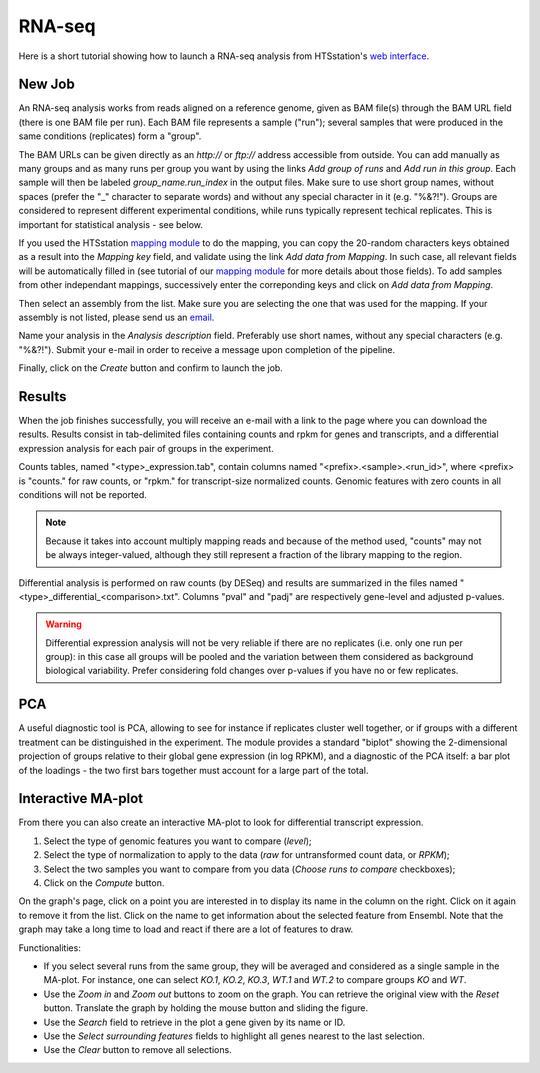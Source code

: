 RNA-seq
=======

Here is a short tutorial showing how to launch a RNA-seq analysis from HTSstation's `web interface <http://htsstation.epfl.ch/rnaseq/>`_.


New Job
-------

An RNA-seq analysis works from reads aligned on a reference genome, given as BAM file(s) through the BAM URL field (there is one BAM file per run). Each BAM file represents a sample ("run"); several samples that were produced in the same conditions (replicates) form a "group".

The BAM URLs can be given directly as an `http://` or `ftp://` address accessible from outside. You can add manually as many groups and as many runs per group you want by using the links `Add group of runs` and `Add run in this group`. Each sample will then be labeled *group_name.run_index* in the output files. Make sure to use short group names, without spaces (prefer the "_" character to separate words) and without any special character in it (e.g. "%&?!"). Groups are considered to represent different experimental conditions, while runs typically represent techical replicates. This is important for statistical analysis - see below.

If you used the HTSstation `mapping module <http://htsstation.epfl.ch/mapseq/>`_ to do the mapping, you can copy the 20-random characters keys obtained as a result into the `Mapping key` field, and validate using the link `Add data from Mapping`. In such case, all relevant fields will be automatically filled in (see tutorial of our `mapping module <http://htsstation.epfl.ch/mapseq/>`_ for more details about those fields). To add samples from other independant mappings, successively enter the correponding keys and click on `Add data from Mapping`.

.. image:: images/RNAseq_newjob.png

Then select an assembly from the list. Make sure you are selecting the one that was used for the mapping. If your assembly is not listed, please send us an `email <mailto:webmaster.bbcf@epfl.ch>`_.

Name your analysis in the `Analysis description` field. Preferably use short names, without any special characters (e.g. "%&?!"). Submit your e-mail in order to receive a message upon completion of the pipeline.

.. image:: images/RNAseq_generals.png

Finally, click on the `Create` button and confirm to launch the job.

.. image:: images/RNAseq_create.png


Results
-------

When the job finishes successfully, you will receive an e-mail with a link to the page where you can download the results. Results consist in tab-delimited files containing counts and rpkm for genes and transcripts, and a differential expression analysis for each pair of groups in the experiment.

Counts tables, named "<type>_expression.tab", contain columns named "<prefix>.<sample>.<run_id>", where <prefix> is "counts." for raw counts, or "rpkm." for transcript-size normalized counts.
Genomic features with zero counts in all conditions will not be reported.

.. image:: images/RNAseq_output_counts.png

.. note::

    Because it takes into account multiply mapping reads and because of the method used, "counts" may not be always integer-valued, although they still represent a fraction of the library mapping to the region.

Differential analysis is performed on raw counts (by DESeq) and results are summarized in the files named "<type>_differential_<comparison>.txt". Columns "pval" and "padj" are respectively gene-level and adjusted p-values.

.. image:: images/RNAseq_output_diff.png

.. warning::

    Differential expression analysis will not be very reliable if there are no replicates (i.e. only one run per group): in this case all groups will be pooled and the variation between them considered as background biological variability. Prefer considering fold changes over p-values if you have no or few replicates.


PCA
---

A useful diagnostic tool is PCA, allowing to see for instance if replicates cluster well together, or if groups with a different treatment can be distinguished in the experiment. The module provides a standard "biplot" showing the 2-dimensional projection of groups relative to their global gene expression (in log RPKM), and a diagnostic of the PCA itself: a bar plot of the loadings - the two first bars together must account for a large part of the total.

.. image:: images/RNAseq_pca_combined.png


Interactive MA-plot
-------------------

From there you can also create an interactive MA-plot to look for differential transcript expression.

1. Select the type of genomic features you want to compare (`level`);
2. Select the type of normalization to apply to the data (`raw` for untransformed count data, or `RPKM`);
3. Select the two samples you want to compare from you data (`Choose runs to compare` checkboxes);
4. Click on the `Compute` button.

.. image:: images/RNAseq_create_maplot.png

On the graph's page, click on a point you are interested in to display its name in the column on the right. Click on it again to remove it from the list. Click on the name to get information about the selected feature from Ensembl. Note that the graph may take a long time to load and react if there are a lot of features to draw.

.. image:: images/RNAseq_maplot.png

Functionalities:

* If you select several runs from the same group, they will be averaged and considered as a single sample in the MA-plot.
  For instance, one can select *KO.1*, *KO.2*, *KO.3*, *WT.1* and *WT.2* to compare groups *KO* and *WT*.
* Use the `Zoom in` and `Zoom out` buttons to zoom on the graph. You can retrieve the original view with the `Reset` button.
  Translate the graph by holding the mouse button and sliding the figure.
* Use the `Search` field to retrieve in the plot a gene given by its name or ID.
* Use the `Select surrounding features` fields to highlight all genes nearest to the last selection.
* Use the `Clear` button to remove all selections.
